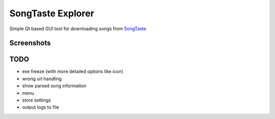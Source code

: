 SongTaste Explorer
==================

Simple Qt based GUI tool for downloading songs from SongTaste_

.. _SongTaste: http://songtaste.com/


Screenshots
-----------

.. image:: screenshot.png


TODO
----

* exe freeze (with more detailed options like icon)

* wrong url handling

* show parsed song information

* menu

* store settings

* output logs to file
